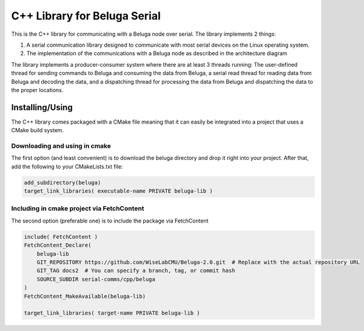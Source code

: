 -----------------------------
C++ Library for Beluga Serial
-----------------------------

This is the C++ library for communicating with a Beluga node over serial. The library implements 2 things:

1. A serial communication library designed to communicate with most serial devices on the Linux operating system.
2. The implementation of the communications with a Beluga node as described in the architecture diagram

The library implements a producer-consumer system where there are at least 3 threads running: The user-defined thread
for sending commands to Beluga and consuming the data from Beluga, a serial read thread for reading data from Beluga
and decoding the data, and a dispatching thread for processing the data from Beluga and dispatching the data to the
proper locations.

Installing/Using
-------------------------------------

The C++ library comes packaged with a CMake file meaning that it can easily be integrated into a project that uses
a CMake build system.

Downloading and using in cmake
^^^^^^^^^^^^^^^^^^^^^^^^^^^^^^

The first option (and least convenient) is to download the beluga directory and drop it right into your project.
After that, add the following to your CMakeLists.txt file:

.. code-block:: cmake

    add_subdirectory(beluga)
    target_link_libraries( executable-name PRIVATE beluga-lib )

Including in cmake project via FetchContent
^^^^^^^^^^^^^^^^^^^^^^^^^^^^^^^^^^^^^^^^^^^

The second option (preferable one) is to include the package via FetchContent

.. code-block:: cmake

    include( FetchContent )
    FetchContent_Declare(
        beluga-lib
        GIT_REPOSITORY https://github.com/WiseLabCMU/Beluga-2.0.git  # Replace with the actual repository URL
        GIT_TAG docs2  # You can specify a branch, tag, or commit hash
        SOURCE_SUBDIR serial-comms/cpp/beluga
    )
    FetchContent_MakeAvailable(beluga-lib)

    target_link_libraries( target-name PRIVATE beluga-lib )
